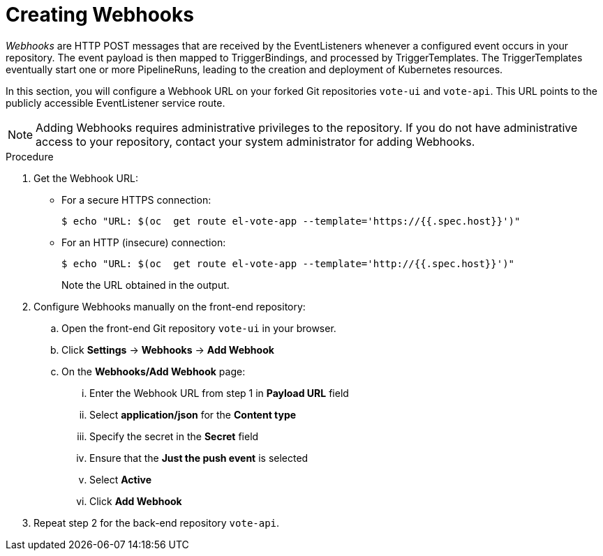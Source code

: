 // This module is included in the following assembly:
//
// *openshift_pipelines/creating-applications-with-cicd-pipelines.adoc

[id="creating-webhooks_{context}"]
= Creating Webhooks

_Webhooks_ are HTTP POST messages that are received by the EventListeners whenever a configured event occurs in your repository. The event payload is then mapped to TriggerBindings, and processed by TriggerTemplates. The TriggerTemplates eventually start one or more PipelineRuns, leading to the creation and deployment of Kubernetes resources.

In this section, you will configure a Webhook URL on your forked Git repositories `vote-ui` and `vote-api`. This URL points to the publicly accessible EventListener service route.

[NOTE]
====
Adding Webhooks requires administrative privileges to the repository. If you do not have administrative access to your repository, contact your system administrator for adding Webhooks.
====

[discrete]
.Procedure

. Get the Webhook URL:
+
* For a secure HTTPS connection:
+
----
$ echo "URL: $(oc  get route el-vote-app --template='https://{{.spec.host}}')"
----
+
* For an HTTP (insecure) connection:
+
----
$ echo "URL: $(oc  get route el-vote-app --template='http://{{.spec.host}}')"
----
+
Note the URL obtained in the output.

. Configure Webhooks manually on the front-end repository:

.. Open the front-end Git repository `vote-ui` in your browser.
.. Click *Settings* -> *Webhooks* -> *Add Webhook*
.. On the *Webhooks/Add Webhook* page:
+
... Enter the Webhook URL from step 1 in *Payload URL* field
... Select *application/json* for the *Content type*
... Specify the secret in the *Secret* field
... Ensure that the *Just the push event* is selected
... Select *Active*
... Click *Add Webhook*

. Repeat step 2 for the back-end repository `vote-api`.
